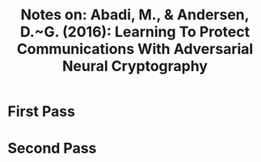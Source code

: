 #+TITLE: Notes on: Abadi, M., & Andersen, D.~G. (2016): Learning To Protect Communications With Adversarial Neural Cryptography

* First Pass

* Second Pass
